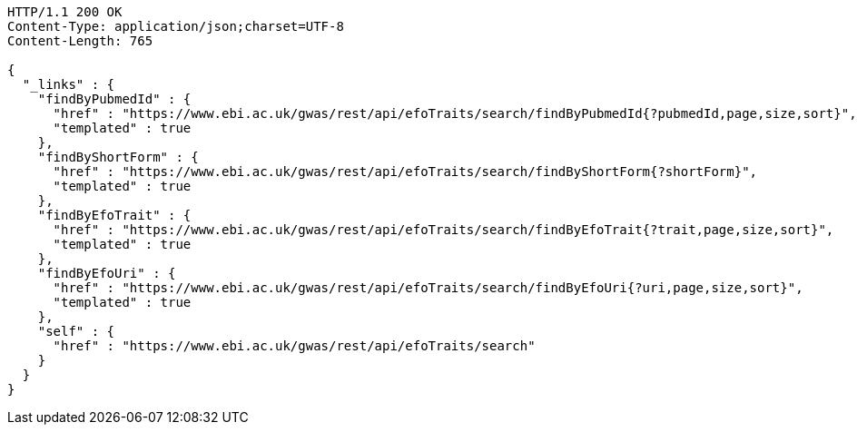 [source,http,options="nowrap"]
----
HTTP/1.1 200 OK
Content-Type: application/json;charset=UTF-8
Content-Length: 765

{
  "_links" : {
    "findByPubmedId" : {
      "href" : "https://www.ebi.ac.uk/gwas/rest/api/efoTraits/search/findByPubmedId{?pubmedId,page,size,sort}",
      "templated" : true
    },
    "findByShortForm" : {
      "href" : "https://www.ebi.ac.uk/gwas/rest/api/efoTraits/search/findByShortForm{?shortForm}",
      "templated" : true
    },
    "findByEfoTrait" : {
      "href" : "https://www.ebi.ac.uk/gwas/rest/api/efoTraits/search/findByEfoTrait{?trait,page,size,sort}",
      "templated" : true
    },
    "findByEfoUri" : {
      "href" : "https://www.ebi.ac.uk/gwas/rest/api/efoTraits/search/findByEfoUri{?uri,page,size,sort}",
      "templated" : true
    },
    "self" : {
      "href" : "https://www.ebi.ac.uk/gwas/rest/api/efoTraits/search"
    }
  }
}
----